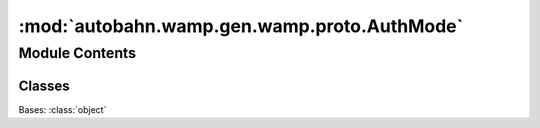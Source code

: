 :mod:`autobahn.wamp.gen.wamp.proto.AuthMode`
============================================

.. py:module:: autobahn.wamp.gen.wamp.proto.AuthMode


Module Contents
---------------

Classes
~~~~~~~

.. autoapisummary::

   autobahn.wamp.gen.wamp.proto.AuthMode.AuthMode



.. class:: AuthMode

   Bases: :class:`object`

   .. attribute:: FIRST
      :annotation: = 0

      

   .. attribute:: MULTIFACTOR
      :annotation: = 1

      


